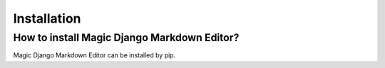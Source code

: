 .. _`Installation`:

Installation
============

How to install Magic Django Markdown Editor?
--------------------------------------------

Magic Django Markdown Editor can be installed by pip.

.. code-block:: python
    :linenos:

    pip install magic-django-markdown-editor